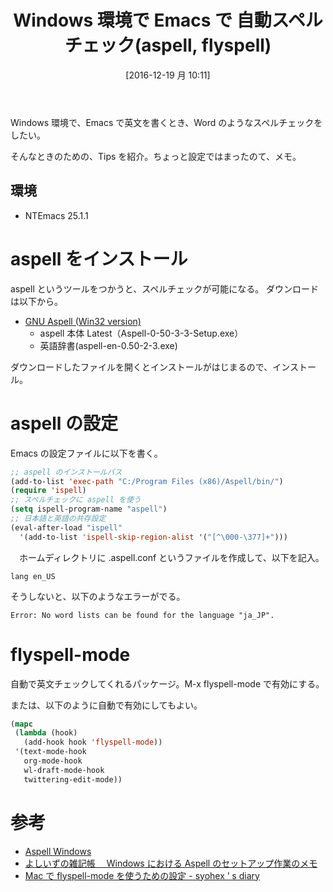 #+BLOG: Futurismo
#+POSTID: 5995
#+DATE: [2016-12-19 月 10:11]
#+OPTIONS: toc:nil num:nil todo:nil pri:nil tags:nil ^:nil TeX:nil
#+CATEGORY: Emacs
#+TAGS:
#+DESCRIPTION: Windows 環境で Emacs で スペルチェック（aspell)
#+TITLE: Windows 環境で Emacs で 自動スペルチェック(aspell, flyspell)

Windows 環境で、Emacs で英文を書くとき、Word のようなスペルチェックをしたい。

そんなときのための、Tips を紹介。ちょっと設定ではまったのて、メモ。

** 環境
   - NTEmacs 25.1.1

* aspell をインストール
  aspell というツールをつかうと、スペルチェックが可能になる。
  ダウンロードは以下から。
  - [[http://aspell.net/win32/][GNU Aspell (Win32 version)]]
    - aspell 本体 Latest（Aspell-0-50-3-3-Setup.exe）
    - 英語辞書(aspell-en-0.50-2-3.exe)

  ダウンロードしたファイルを開くとインストールがはじまるので、インストール。

* aspell の設定
  Emacs の設定ファイルに以下を書く。

#+begin_src emacs-lisp
;; aspell のインストールパス
(add-to-list 'exec-path "C:/Program Files (x86)/Aspell/bin/")
(require 'ispell)
;; スペルチェックに aspell を使う
(setq ispell-program-name "aspell")
;; 日本語と英語の共存設定
(eval-after-load "ispell"
  '(add-to-list 'ispell-skip-region-alist '("[^\000-\377]+")))
#+end_src

　ホームディレクトリに .aspell.conf というファイルを作成して、以下を記入。

#+begin_src text
lang en_US
#+end_src

そうしないと、以下のようなエラーがでる。

#+begin_src text
Error: No word lists can be found for the language "ja_JP".
#+end_src

* flyspell-mode
  自動で英文チェックしてくれるパッケージ。M-x flyspell-mode で有効にする。
  
  または、以下のように自動で有効にしてもよい。

#+begin_src emacs-lisp
 (mapc
  (lambda (hook)
    (add-hook hook 'flyspell-mode))
  '(text-mode-hook
    org-mode-hook
    wl-draft-mode-hook
    twittering-edit-mode))
#+end_src

* 参考
 - [[https://www.emacswiki.org/emacs/AspellWindows][Aspell Windows]]
 - [[http://yoshiiz.blog129.fc2.com/blog-entry-766.html][よしいずの雑記帳　 Windows における Aspell のセットアップ作業のメモ]]
 - [[http://syohex.hatenablog.com/entry/2015/08/20/005348][Mac で flyspell-mode を使うための設定 - syohex ’ s diary]]
